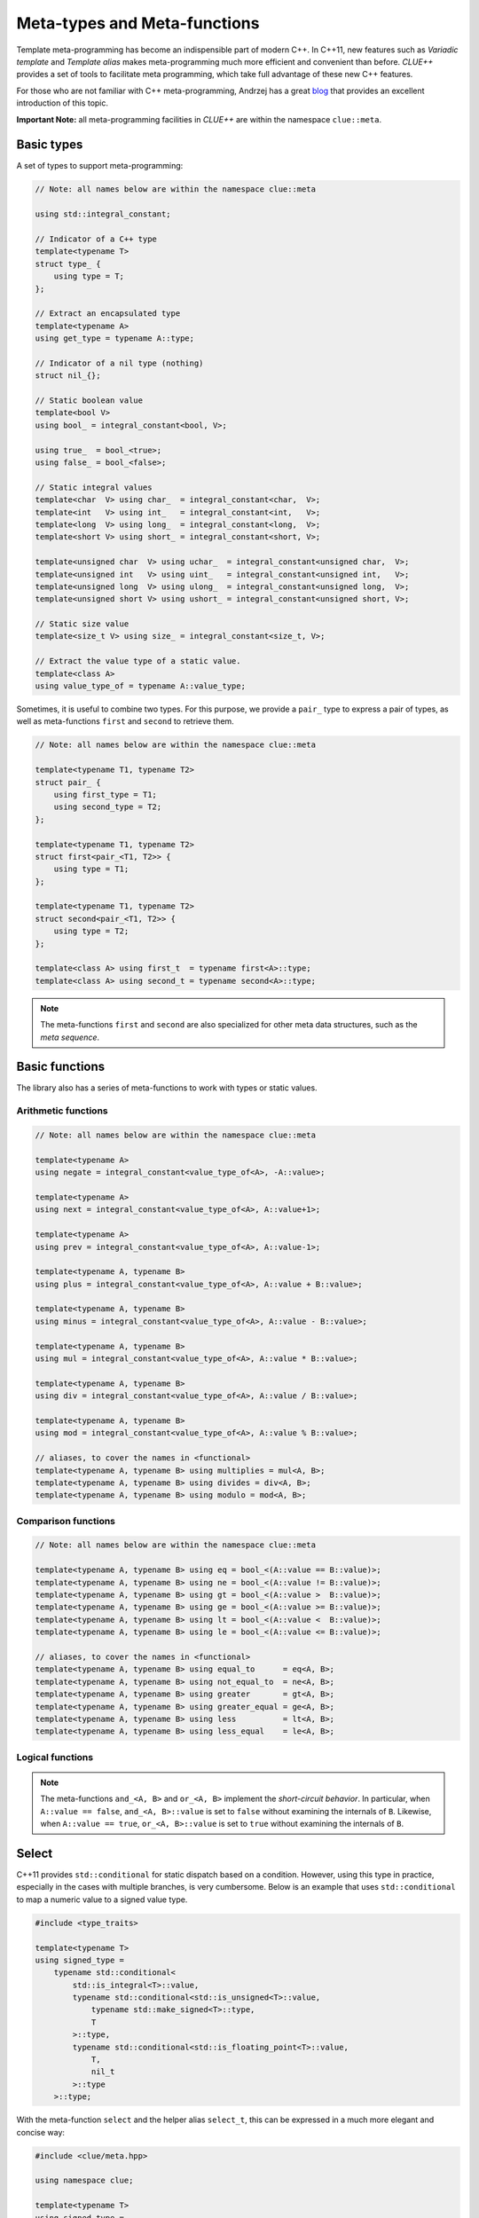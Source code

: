 Meta-types and Meta-functions
===============================

Template meta-programming has become an indispensible part of modern C++. In C++11, new features such as *Variadic template* and *Template alias* makes meta-programming much more efficient and convenient than before. *CLUE++* provides a set of tools to facilitate meta programming, which take full advantage of these new C++ features.

For those who are not familiar with C++ meta-programming, Andrzej has a great `blog <https://akrzemi1.wordpress.com/2012/03/19/meta-functions-in-c11/>`_ that provides an excellent introduction of this topic.

**Important Note:** all meta-programming facilities in *CLUE++* are within the namespace ``clue::meta``.

Basic types
-------------

A set of types to support meta-programming:

.. code-block:: cpp

    // Note: all names below are within the namespace clue::meta

    using std::integral_constant;

    // Indicator of a C++ type
    template<typename T>
    struct type_ {
        using type = T;
    };

    // Extract an encapsulated type
    template<typename A>
    using get_type = typename A::type;

    // Indicator of a nil type (nothing)
    struct nil_{};

    // Static boolean value
    template<bool V>
    using bool_ = integral_constant<bool, V>;

    using true_  = bool_<true>;
    using false_ = bool_<false>;

    // Static integral values
    template<char  V> using char_  = integral_constant<char,  V>;
    template<int   V> using int_   = integral_constant<int,   V>;
    template<long  V> using long_  = integral_constant<long,  V>;
    template<short V> using short_ = integral_constant<short, V>;

    template<unsigned char  V> using uchar_  = integral_constant<unsigned char,  V>;
    template<unsigned int   V> using uint_   = integral_constant<unsigned int,   V>;
    template<unsigned long  V> using ulong_  = integral_constant<unsigned long,  V>;
    template<unsigned short V> using ushort_ = integral_constant<unsigned short, V>;

    // Static size value
    template<size_t V> using size_ = integral_constant<size_t, V>;

    // Extract the value type of a static value.
    template<class A>
    using value_type_of = typename A::value_type;


Sometimes, it is useful to combine two types. For this purpose, we provide a ``pair_`` type to express a pair of types, as well as meta-functions ``first`` and ``second`` to retrieve them.

.. code-block:: cpp

    // Note: all names below are within the namespace clue::meta

    template<typename T1, typename T2>
    struct pair_ {
        using first_type = T1;
        using second_type = T2;
    };

    template<typename T1, typename T2>
    struct first<pair_<T1, T2>> {
        using type = T1;
    };

    template<typename T1, typename T2>
    struct second<pair_<T1, T2>> {
        using type = T2;
    };

    template<class A> using first_t  = typename first<A>::type;
    template<class A> using second_t = typename second<A>::type;

.. note::

    The meta-functions ``first`` and ``second`` are also specialized for other meta data structures, such as the *meta sequence*.


Basic functions
----------------

The library also has a series of meta-functions to work with types or static values.

Arithmetic functions
~~~~~~~~~~~~~~~~~~~~~

.. code-block:: cpp

    // Note: all names below are within the namespace clue::meta

    template<typename A>
    using negate = integral_constant<value_type_of<A>, -A::value>;

    template<typename A>
    using next = integral_constant<value_type_of<A>, A::value+1>;

    template<typename A>
    using prev = integral_constant<value_type_of<A>, A::value-1>;

    template<typename A, typename B>
    using plus = integral_constant<value_type_of<A>, A::value + B::value>;

    template<typename A, typename B>
    using minus = integral_constant<value_type_of<A>, A::value - B::value>;

    template<typename A, typename B>
    using mul = integral_constant<value_type_of<A>, A::value * B::value>;

    template<typename A, typename B>
    using div = integral_constant<value_type_of<A>, A::value / B::value>;

    template<typename A, typename B>
    using mod = integral_constant<value_type_of<A>, A::value % B::value>;

    // aliases, to cover the names in <functional>
    template<typename A, typename B> using multiplies = mul<A, B>;
    template<typename A, typename B> using divides = div<A, B>;
    template<typename A, typename B> using modulo = mod<A, B>;

Comparison functions
~~~~~~~~~~~~~~~~~~~~~

.. code-block:: cpp

    // Note: all names below are within the namespace clue::meta

    template<typename A, typename B> using eq = bool_<(A::value == B::value)>;
    template<typename A, typename B> using ne = bool_<(A::value != B::value)>;
    template<typename A, typename B> using gt = bool_<(A::value >  B::value)>;
    template<typename A, typename B> using ge = bool_<(A::value >= B::value)>;
    template<typename A, typename B> using lt = bool_<(A::value <  B::value)>;
    template<typename A, typename B> using le = bool_<(A::value <= B::value)>;

    // aliases, to cover the names in <functional>
    template<typename A, typename B> using equal_to      = eq<A, B>;
    template<typename A, typename B> using not_equal_to  = ne<A, B>;
    template<typename A, typename B> using greater       = gt<A, B>;
    template<typename A, typename B> using greater_equal = ge<A, B>;
    template<typename A, typename B> using less          = lt<A, B>;
    template<typename A, typename B> using less_equal    = le<A, B>;

Logical functions
~~~~~~~~~~~~~~~~~~

.. cpp:class:: not_<A>

    The member constant ``not_<A>::value`` is equal to ``!A::value``.

.. cpp:class:: and_<A, B>

    The member constant ``and_<A, B>::value`` is ``true`` iff both ``A::value`` and ``B::value`` is true.

.. cpp:class:: or_<A, B>

    The member constant ``or_<A, B>::value`` is ``true`` iff either ``A::value`` or ``B::value`` is true.

.. note::

    The meta-functions ``and_<A, B>`` and ``or_<A, B>`` implement the *short-circuit behavior*. In particular, when ``A::value == false``, ``and_<A, B>::value`` is set to ``false``  without examining the internals of ``B``.
    Likewise, when ``A::value == true``, ``or_<A, B>::value`` is set to ``true`` without examining the internals of ``B``.

Select
-------

C++11 provides ``std::conditional`` for static dispatch based on a condition. However, using this type in practice, especially in the cases with multiple branches, is very cumbersome. Below is an example that uses ``std::conditional`` to map a numeric value to a signed value type.

.. code-block:: cpp

    #include <type_traits>

    template<typename T>
    using signed_type =
        typename std::conditional<
            std::is_integral<T>::value,
            typename std::conditional<std::is_unsigned<T>::value,
                typename std::make_signed<T>::type,
                T
            >::type,
            typename std::conditional<std::is_floating_point<T>::value,
                T,
                nil_t
            >::type
        >::type;

With the meta-function ``select`` and the helper alias ``select_t``, this can be expressed in a much more elegant and concise way:

.. code-block:: cpp

    #include <clue/meta.hpp>

    using namespace clue;

    template<typename T>
    using signed_type =
        meta::select_t<
            std::is_unsigned<T>,       std::make_signed<T>,
            std::is_signed<T>,         meta::type_<T>,
            std::is_floating_point<T>, meta::type_<T>,
            meta::type_<nil_t> >;

Specifically, ``meta::select`` is a variadic class template, described as follows:

- ``select<C1, A1, R>`` has a member typedef ``type`` which is equal to ``A1::type`` when ``C1::value`` is true, or ``R::type`` otherwise. This meta-function can accept arbitrary odd number of arguments.
- Generally, ``select<C1, A1, C2, A2, ..., Cm, Am, R>`` has a member typedef ``type`` which is equal to ``A1::type`` when ``C1::value`` is true, otherwise, it is equal to ``A2::type`` if ``C2::value`` is true, and so on. If no conditions are met, it is set to ``R::type``.

A helper alias ``select_t`` is provided to further simplify the use:

.. code-block:: cpp

    template<typename... Args>
    using select_t = typename select<Args...>::type;

.. note::

    The meta-function ``select`` implements a *short-circuit behavior*. It examines the conditions sequentially, and once it finds a condition that is ``true``, it extracts the next type, and will not continue to examine following conditions.

Variadic Reduction
-------------------

A set of variadic meta-functions are provided to perform reduction over static values.

.. cpp:class:: meta::sum<Args...>

    With a member constant ``value`` that equals the sum of argument's member values.

.. cpp:class:: meta::prod<Args...>

    With a member constant ``value`` that equals the product of argument's member values.

.. cpp:class:: meta::maximum<Args...>

    With a member constant ``value`` that equals the maximum of argument's member values.

.. cpp:class:: meta::minimum<Args...>

    With a member constant ``value`` that equals the minimum of argument's member values.

.. cpp:class:: meta::all<Args...>

    With a member constant ``value``, which equals ``true`` if all argument's member values are ``true``, or ``false`` otherwise.

    :note: ``all<>::value == true``.

.. cpp:class:: meta::any<Args...>

    With a member constant ``value``, which equals ``true`` if any of the argument's member value is ``true``, or ``false`` otherwise.

    :note: ``any<>::value == false``.

.. cpp:class:: meta::count_true<Args...>

    With a member constant ``value``, which equals the number of arguments whose member value is ``true``.

.. cpp:class:: meta::count_false<Args...>

    With a member constant ``value``, which equals the number of arguments whose member value is ``false``.

.. cpp:class:: meta::all_same<Args...>

    With a member constant ``value``, which indicates whether all argument types are the same.

.. note::

    The meta-functions ``all`` and ``any`` both implement the *short-circuit behaviors*. They won't look further once the resultant value can be determined.
